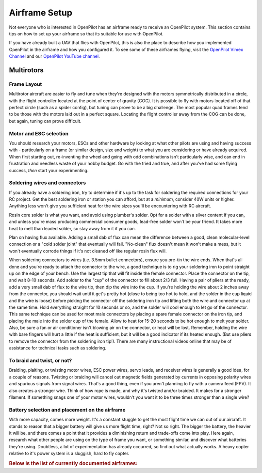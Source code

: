 Airframe Setup
==============

Not everyone who is interested in OpenPilot has an airframe ready to receive an
OpenPilot system. This section contains tips on how to set up your airframe so
that its suitable for use with OpenPilot.

If you have already built a UAV that flies with OpenPilot, this is also the place
to describe how you implemented OpenPilot in the airframe and how you configured it.
To see some of these airframes flying, visit the `OpenPilot Vimeo Channel <http://vimeo.com/groups/openpilot>`_
and our `OpenPilot YouTube channel <http://www.youtube.com/user/OpenPilotGlobal/featured>`_.

Multirotors
-----------

Frame Layout
^^^^^^^^^^^^

Multirotor aircraft are easier to fly and tune when they're designed with the
motors symmetrically distributed in a circle, with the flight controller located
at the point of center of gravity (COG).  It is possible to fly with motors located
off of that perfect circle (such as a spider config), but tuning can prove to be a
big challenge. The most popular quad frames tend to be those with the motors laid
out in a perfect square. Locating the flight controller away from the COG can be
done, but again, tuning can prove difficult.

.. todo:: Lost image of symmetrical hex airframe

Motor and ESC selection
^^^^^^^^^^^^^^^^^^^^^^^

You should research your motors, ESCs and other hardware by looking at what other
pilots are using and having success with - particularly on a frame (or similar
design, size and weight) to what you are considering or have already acquired.
When first starting out, re-inventing the wheel and going with odd combinations
isn't particularly wise, and can end in frustration and needless waste of your
hobby budget. Go with the tried and true, and after you've had some flying success,
*then* start your experimenting.

Soldering wires and connectors
^^^^^^^^^^^^^^^^^^^^^^^^^^^^^^

If you already have a soldering iron, try to determine if it's up to the task
for soldering the required connections for your RC project. Get the best soldering
iron or station you can afford, but at a *minimum*, consider 40W units or higher.
Anything less won't give you sufficient heat for the wire sizes you'll be encountering
with RC aircraft.

Rosin core solder is what you want, and avoid using plumber's solder. Opt for a
solder with a silver content if you can, and unless you're mass producing
commercial consumer goods, lead-free solder won't be your friend. It takes more
heat to melt than leaded solder, so stay away from it if you can.

Plan on having flux available. Adding a small dab of flux can mean the difference
between a good, clean molecular-level connection or a "cold solder joint" that
eventually will fail. "No-clean" flux doesn't mean it won't make a mess, but
it won't eventually corrode things if it's not cleaned off like regular rosin
flux will.

When soldering connectors to wires (i.e. 3.5mm bullet connectors), ensure you
pre-tin the wire ends. When that's all done and you're ready to attach the
connector to the wire, a good technique is to rig your soldering iron to point
straight up on the edge of your bench. Use the largest tip that will fit inside
the female connector. Place the connector on the tip, and wait 8-10 seconds.
Add solder to the "cup" of the connector to fill about 2/3 full. Having a pair
of pliers at the ready, add a very small dab of flux to the wire tip, then dip
the wire into the cup. If you're holding the wire about 2 inches away from the
connector, you should wait until it get's pretty hot (close to being too hot to
hold, and the solder in the cup liquid and the wire is loose) before picking the
connector off the soldering iron tip and lifting both the wire and connector up
at the same time. Hold everything straight for 10 seconds or so, and the solder
will cool enough to let go of the connector. This same technique can be used
for most male connectors by placing a spare female connector on the iron tip,
and placing the male into the solder cup of the female. Allow to heat for 15-20
seconds to be hot enough to melt your solder. Also, be sure a fan or air
conditioner isn't blowing air on the connector, or heat will be lost. Remember,
holding the wire with bare fingers will hurt a little if the heat is sufficient,
but it will be a good indicator if its heated enough. (But use pliers to remove
the connector from the soldering iron tip!). There are many instructional videos
online that may be of assistance for technical tasks such as soldering.

To braid and twist, or not?
^^^^^^^^^^^^^^^^^^^^^^^^^^^

Braiding, plaiting, or twisting motor wires, ESC power wires, servo leads, and
receiver wires is generally a good idea, for a couple of reasons. Twisting or
braiding will cancel out magnetic fields generated by currents in opposing
polarity wires and spurious signals from signal wires. That's a good thing,
even if you aren't planning to fly with a camera feed (FPV). It also creates a
stronger wire.  Think of how rope is made, and why it's twisted and/or braided.
It makes for a stronger filament. If something snags one of your motor wires,
wouldn't you want it to be three times stronger than a single wire?

Battery selection and placement on the airframe
^^^^^^^^^^^^^^^^^^^^^^^^^^^^^^^^^^^^^^^^^^^^^^^

With more capacity, comes more weight. It's a constant stuggle to get the most
flight time we can out of our aircraft. It stands to reason that a bigger battery
will give us more flight time, right?  Not so right. The bigger the battery,
the heavier it will be, and there comes a point that it provides a diminishing
return and trade-offs come into play. Here again, research what other people are
using on the type of frame you want, or something similar, and discover what
batteries they're using. Doubtless, a lot of experimentation has already occurred,
so find out what actually works. A heavy copter relative to it's power system
is a sluggish, hard to fly copter.


.. rubric:: Below is the list of currently documented airframes:

.. todo:: airframes :(
